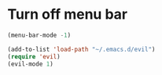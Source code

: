 * Turn off menu bar
#+BEGIN_SRC emacs-lisp
(menu-bar-mode -1)

(add-to-list 'load-path "~/.emacs.d/evil")
(require 'evil)
(evil-mode 1)
#+END_SRC
